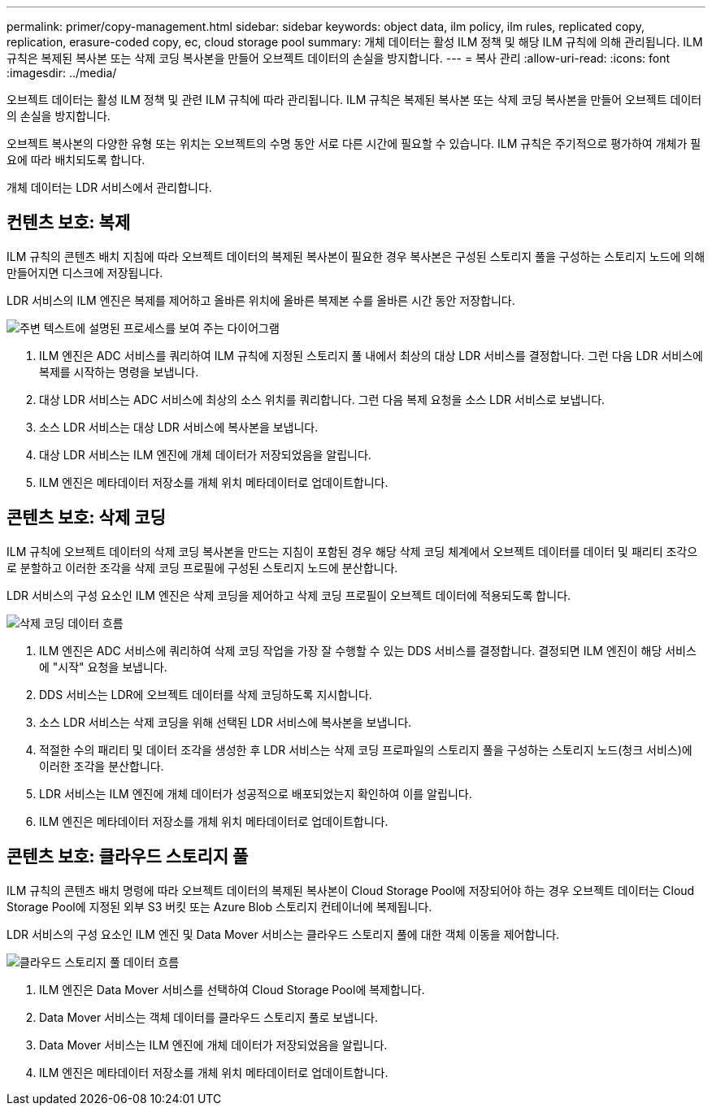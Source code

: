 ---
permalink: primer/copy-management.html 
sidebar: sidebar 
keywords: object data, ilm policy, ilm rules, replicated copy, replication, erasure-coded copy, ec, cloud storage pool 
summary: 개체 데이터는 활성 ILM 정책 및 해당 ILM 규칙에 의해 관리됩니다. ILM 규칙은 복제된 복사본 또는 삭제 코딩 복사본을 만들어 오브젝트 데이터의 손실을 방지합니다. 
---
= 복사 관리
:allow-uri-read: 
:icons: font
:imagesdir: ../media/


[role="lead"]
오브젝트 데이터는 활성 ILM 정책 및 관련 ILM 규칙에 따라 관리됩니다. ILM 규칙은 복제된 복사본 또는 삭제 코딩 복사본을 만들어 오브젝트 데이터의 손실을 방지합니다.

오브젝트 복사본의 다양한 유형 또는 위치는 오브젝트의 수명 동안 서로 다른 시간에 필요할 수 있습니다. ILM 규칙은 주기적으로 평가하여 개체가 필요에 따라 배치되도록 합니다.

개체 데이터는 LDR 서비스에서 관리합니다.



== 컨텐츠 보호: 복제

ILM 규칙의 콘텐츠 배치 지침에 따라 오브젝트 데이터의 복제된 복사본이 필요한 경우 복사본은 구성된 스토리지 풀을 구성하는 스토리지 노드에 의해 만들어지면 디스크에 저장됩니다.

LDR 서비스의 ILM 엔진은 복제를 제어하고 올바른 위치에 올바른 복제본 수를 올바른 시간 동안 저장합니다.

image::../media/replication_data_flow.png[주변 텍스트에 설명된 프로세스를 보여 주는 다이어그램]

. ILM 엔진은 ADC 서비스를 쿼리하여 ILM 규칙에 지정된 스토리지 풀 내에서 최상의 대상 LDR 서비스를 결정합니다. 그런 다음 LDR 서비스에 복제를 시작하는 명령을 보냅니다.
. 대상 LDR 서비스는 ADC 서비스에 최상의 소스 위치를 쿼리합니다. 그런 다음 복제 요청을 소스 LDR 서비스로 보냅니다.
. 소스 LDR 서비스는 대상 LDR 서비스에 복사본을 보냅니다.
. 대상 LDR 서비스는 ILM 엔진에 개체 데이터가 저장되었음을 알립니다.
. ILM 엔진은 메타데이터 저장소를 개체 위치 메타데이터로 업데이트합니다.




== 콘텐츠 보호: 삭제 코딩

ILM 규칙에 오브젝트 데이터의 삭제 코딩 복사본을 만드는 지침이 포함된 경우 해당 삭제 코딩 체계에서 오브젝트 데이터를 데이터 및 패리티 조각으로 분할하고 이러한 조각을 삭제 코딩 프로필에 구성된 스토리지 노드에 분산합니다.

LDR 서비스의 구성 요소인 ILM 엔진은 삭제 코딩을 제어하고 삭제 코딩 프로필이 오브젝트 데이터에 적용되도록 합니다.

image::../media/erasure_coding_data_flow.png[삭제 코딩 데이터 흐름]

. ILM 엔진은 ADC 서비스에 쿼리하여 삭제 코딩 작업을 가장 잘 수행할 수 있는 DDS 서비스를 결정합니다. 결정되면 ILM 엔진이 해당 서비스에 "시작" 요청을 보냅니다.
. DDS 서비스는 LDR에 오브젝트 데이터를 삭제 코딩하도록 지시합니다.
. 소스 LDR 서비스는 삭제 코딩을 위해 선택된 LDR 서비스에 복사본을 보냅니다.
. 적절한 수의 패리티 및 데이터 조각을 생성한 후 LDR 서비스는 삭제 코딩 프로파일의 스토리지 풀을 구성하는 스토리지 노드(청크 서비스)에 이러한 조각을 분산합니다.
. LDR 서비스는 ILM 엔진에 개체 데이터가 성공적으로 배포되었는지 확인하여 이를 알립니다.
. ILM 엔진은 메타데이터 저장소를 개체 위치 메타데이터로 업데이트합니다.




== 콘텐츠 보호: 클라우드 스토리지 풀

ILM 규칙의 콘텐츠 배치 명령에 따라 오브젝트 데이터의 복제된 복사본이 Cloud Storage Pool에 저장되어야 하는 경우 오브젝트 데이터는 Cloud Storage Pool에 지정된 외부 S3 버킷 또는 Azure Blob 스토리지 컨테이너에 복제됩니다.

LDR 서비스의 구성 요소인 ILM 엔진 및 Data Mover 서비스는 클라우드 스토리지 풀에 대한 객체 이동을 제어합니다.

image::../media/cloud_storage_pool_data_flow.png[클라우드 스토리지 풀 데이터 흐름]

. ILM 엔진은 Data Mover 서비스를 선택하여 Cloud Storage Pool에 복제합니다.
. Data Mover 서비스는 객체 데이터를 클라우드 스토리지 풀로 보냅니다.
. Data Mover 서비스는 ILM 엔진에 개체 데이터가 저장되었음을 알립니다.
. ILM 엔진은 메타데이터 저장소를 개체 위치 메타데이터로 업데이트합니다.

